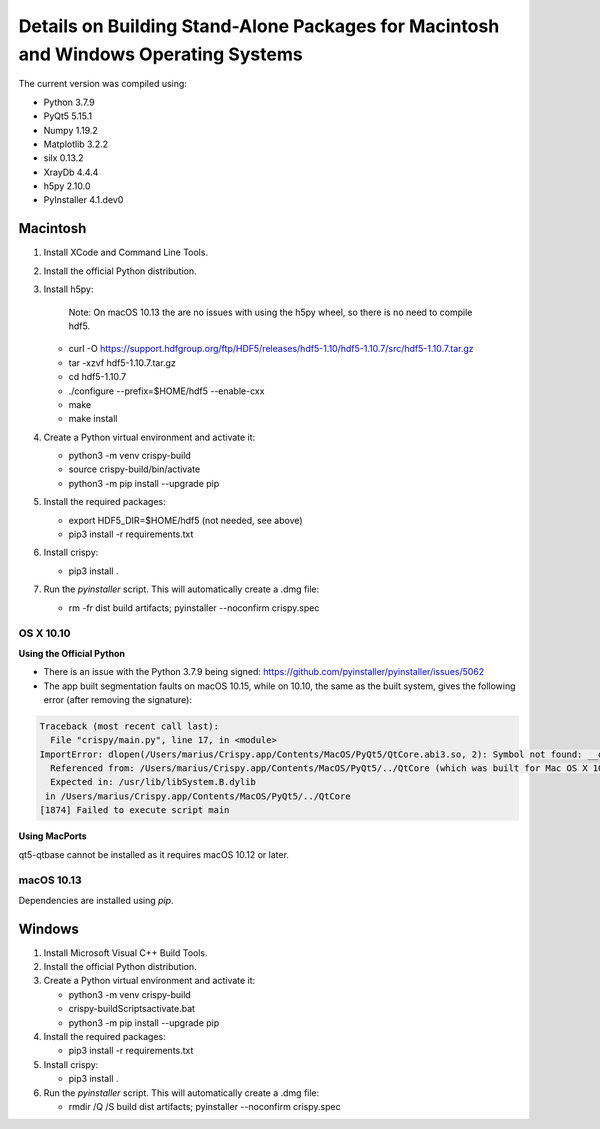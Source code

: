 Details on Building Stand-Alone Packages for Macintosh and Windows Operating Systems
====================================================================================

The current version was compiled using:

* Python 3.7.9
* PyQt5 5.15.1
* Numpy 1.19.2
* Matplotlib 3.2.2
* silx 0.13.2
* XrayDb 4.4.4
* h5py 2.10.0
* PyInstaller 4.1.dev0


Macintosh
---------

1. Install XCode and Command Line Tools.
2. Install the official Python distribution.
3. Install h5py:

    Note: On macOS 10.13 the are no issues with using the h5py wheel, so there is no need to compile hdf5.

   * curl -O https://support.hdfgroup.org/ftp/HDF5/releases/hdf5-1.10/hdf5-1.10.7/src/hdf5-1.10.7.tar.gz
   * tar -xzvf hdf5-1.10.7.tar.gz
   * cd hdf5-1.10.7
   * ./configure  --prefix=$HOME/hdf5 --enable-cxx
   * make
   * make install

4. Create a Python virtual environment and activate it:

   * python3 -m venv crispy-build   
   * source crispy-build/bin/activate
   * python3 -m pip install --upgrade pip

5. Install the required packages:

   * export HDF5_DIR=$HOME/hdf5 (not needed, see above)
   * pip3 install -r requirements.txt

6. Install crispy:

   * pip3 install .

7. Run the `pyinstaller` script. This will automatically create a .dmg file:

   *  rm -fr dist build artifacts; pyinstaller --noconfirm crispy.spec


OS X 10.10
**********

**Using the Official Python**

- There is an issue with the Python 3.7.9 being signed: https://github.com/pyinstaller/pyinstaller/issues/5062
- The app built segmentation faults on macOS 10.15, while on 10.10, the same as the built system, gives the following error (after removing the signature):

.. code-block:: sh

  Traceback (most recent call last):
    File "crispy/main.py", line 17, in <module>
  ImportError: dlopen(/Users/marius/Crispy.app/Contents/MacOS/PyQt5/QtCore.abi3.so, 2): Symbol not found: __os_activity_create
    Referenced from: /Users/marius/Crispy.app/Contents/MacOS/PyQt5/../QtCore (which was built for Mac OS X 10.13)
    Expected in: /usr/lib/libSystem.B.dylib
   in /Users/marius/Crispy.app/Contents/MacOS/PyQt5/../QtCore
  [1874] Failed to execute script main

**Using MacPorts**

qt5-qtbase cannot be installed as it requires macOS 10.12 or later.


macOS 10.13
***********
Dependencies are installed using `pip`.

Windows
-------
1. Install Microsoft Visual C++ Build Tools.
2. Install the official Python distribution.
3. Create a Python virtual environment and activate it:

   * python3 -m venv crispy-build   
   * crispy-build\Scripts\activate.bat
   * python3 -m pip install --upgrade pip

4. Install the required packages:

   * pip3 install -r requirements.txt

5. Install crispy:

   * pip3 install .

6. Run the `pyinstaller` script. This will automatically create a .dmg file:

   *  rmdir /Q /S build dist artifacts; pyinstaller --noconfirm crispy.spec
